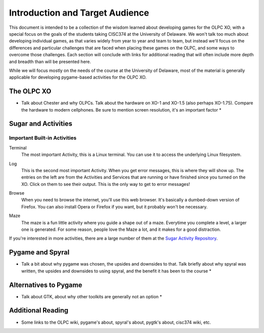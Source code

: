 Introduction and Target Audience
================================

This document is intended to be a collection of the wisdom learned about developing games for the OLPC XO, with a special focus on the goals of the students taking CISC374 at the University of Delaware. We won't talk too much about developing individual games, as that varies widely from year to year and team to team, but instead we'll focus on the differences and particular challenges that are faced when placing these games on the OLPC, and some ways to overcome those challenges. Each section will conclude with links for additional reading that will often include more depth and breadth than will be presented here.

While we will focus mostly on the needs of the course at the University of Delaware, most of the material is generally applicable for developing pygame-based activities for the OLPC XO.

The OLPC XO
-----------

* Talk about Chester and why OLPCs. Talk about the hardware on XO-1 and XO-1.5 (also perhaps XO-1.75). Compare the hardware to modern cellphones. Be sure to mention screen resolution, it's an important factor *

Sugar and Activities
--------------------

Important Built-in Activities
~~~~~~~~~~~~~~~~~~~~~~~~~~~~~

.. image:: images/icon-terminal.png
  :align: right
Terminal
  The most important Activity, this is a Linux terminal. You can use it to access the underlying Linux filesystem. 
  
.. image:: images/icon-log.png
  :align: right
Log
  This is the second most important Activity. When you get error messages, this is where they will show up. The entries on the left are from the Activities and Services that are running or have finished since you turned on the XO. Click on them to see their output. This is the only way to get to error messages!

.. image:: images/icon-browse.png
  :align: right
Browse
  When you need to browse the internet, you'll use this web browser. It's basically a dumbed-down version of Firefox. You can also install Opera or Firefox if you want, but it probably won't be necessary.
 
.. image:: images/icon-maze.png
  :align: right
Maze
  The maze is a fun little activity where you guide a shape out of a maze. Everytime you complete a level, a larger one is generated. For some reason, people love the Maze a lot, and it makes for a good distraction.

If you're interested in more activities, there are a large number of them at the `Sugar Activity Repository <http://activities.sugarlabs.org//en-US/sugar/>`_.

Pygame and Spyral
-----------------

* Talk a bit about why pygame was chosen, the upsides and downsides to that. Talk briefly about why spyral was written, the upsides and downsides to using spyral, and the benefit it has been to the course *

Alternatives to Pygame
----------------------
* Talk about GTK, about why other toolkits are generally not an option *

Additional Reading
------------------
* Some links to the OLPC wiki, pygame's about, spyral's about, pygtk's about, cisc374 wiki, etc.
